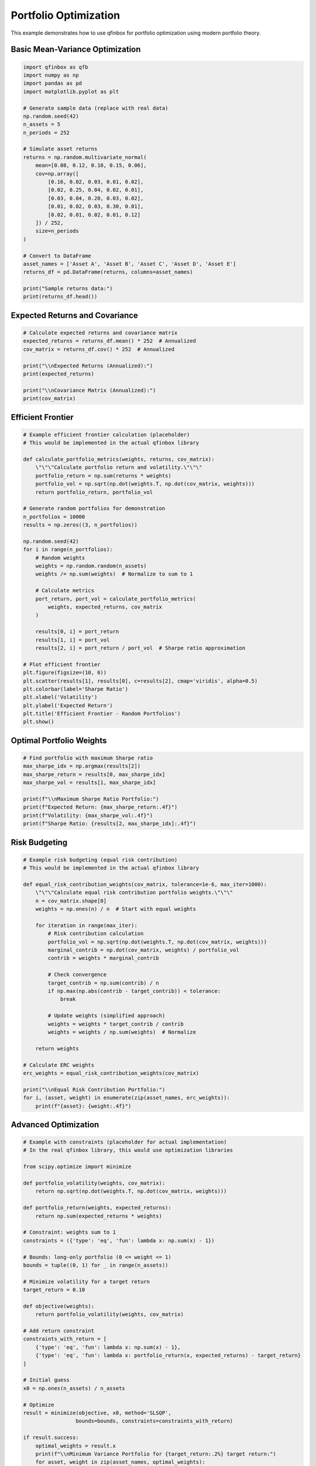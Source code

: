 Portfolio Optimization
=====================

This example demonstrates how to use qfinbox for portfolio optimization using modern portfolio theory.

Basic Mean-Variance Optimization
---------------------------------

.. code-block:: python

    import qfinbox as qfb
    import numpy as np
    import pandas as pd
    import matplotlib.pyplot as plt

    # Generate sample data (replace with real data)
    np.random.seed(42)
    n_assets = 5
    n_periods = 252

    # Simulate asset returns
    returns = np.random.multivariate_normal(
        mean=[0.08, 0.12, 0.10, 0.15, 0.06],
        cov=np.array([
            [0.16, 0.02, 0.03, 0.01, 0.02],
            [0.02, 0.25, 0.04, 0.02, 0.01],
            [0.03, 0.04, 0.20, 0.03, 0.02],
            [0.01, 0.02, 0.03, 0.30, 0.01],
            [0.02, 0.01, 0.02, 0.01, 0.12]
        ]) / 252,
        size=n_periods
    )

    # Convert to DataFrame
    asset_names = ['Asset A', 'Asset B', 'Asset C', 'Asset D', 'Asset E']
    returns_df = pd.DataFrame(returns, columns=asset_names)

    print("Sample returns data:")
    print(returns_df.head())

Expected Returns and Covariance
-------------------------------

.. code-block:: python

    # Calculate expected returns and covariance matrix
    expected_returns = returns_df.mean() * 252  # Annualized
    cov_matrix = returns_df.cov() * 252  # Annualized

    print("\\nExpected Returns (Annualized):")
    print(expected_returns)

    print("\\nCovariance Matrix (Annualized):")
    print(cov_matrix)

Efficient Frontier
------------------

.. code-block:: python

    # Example efficient frontier calculation (placeholder)
    # This would be implemented in the actual qfinbox library

    def calculate_portfolio_metrics(weights, returns, cov_matrix):
        \"\"\"Calculate portfolio return and volatility.\"\"\"
        portfolio_return = np.sum(returns * weights)
        portfolio_vol = np.sqrt(np.dot(weights.T, np.dot(cov_matrix, weights)))
        return portfolio_return, portfolio_vol

    # Generate random portfolios for demonstration
    n_portfolios = 10000
    results = np.zeros((3, n_portfolios))

    np.random.seed(42)
    for i in range(n_portfolios):
        # Random weights
        weights = np.random.random(n_assets)
        weights /= np.sum(weights)  # Normalize to sum to 1

        # Calculate metrics
        port_return, port_vol = calculate_portfolio_metrics(
            weights, expected_returns, cov_matrix
        )

        results[0, i] = port_return
        results[1, i] = port_vol
        results[2, i] = port_return / port_vol  # Sharpe ratio approximation

    # Plot efficient frontier
    plt.figure(figsize=(10, 6))
    plt.scatter(results[1], results[0], c=results[2], cmap='viridis', alpha=0.5)
    plt.colorbar(label='Sharpe Ratio')
    plt.xlabel('Volatility')
    plt.ylabel('Expected Return')
    plt.title('Efficient Frontier - Random Portfolios')
    plt.show()

Optimal Portfolio Weights
-------------------------

.. code-block:: python

    # Find portfolio with maximum Sharpe ratio
    max_sharpe_idx = np.argmax(results[2])
    max_sharpe_return = results[0, max_sharpe_idx]
    max_sharpe_vol = results[1, max_sharpe_idx]

    print(f"\\nMaximum Sharpe Ratio Portfolio:")
    print(f"Expected Return: {max_sharpe_return:.4f}")
    print(f"Volatility: {max_sharpe_vol:.4f}")
    print(f"Sharpe Ratio: {results[2, max_sharpe_idx]:.4f}")

Risk Budgeting
--------------

.. code-block:: python

    # Example risk budgeting (equal risk contribution)
    # This would be implemented in the actual qfinbox library

    def equal_risk_contribution_weights(cov_matrix, tolerance=1e-6, max_iter=1000):
        \"\"\"Calculate equal risk contribution portfolio weights.\"\"\"
        n = cov_matrix.shape[0]
        weights = np.ones(n) / n  # Start with equal weights

        for iteration in range(max_iter):
            # Risk contribution calculation
            portfolio_vol = np.sqrt(np.dot(weights.T, np.dot(cov_matrix, weights)))
            marginal_contrib = np.dot(cov_matrix, weights) / portfolio_vol
            contrib = weights * marginal_contrib

            # Check convergence
            target_contrib = np.sum(contrib) / n
            if np.max(np.abs(contrib - target_contrib)) < tolerance:
                break

            # Update weights (simplified approach)
            weights = weights * target_contrib / contrib
            weights = weights / np.sum(weights)  # Normalize

        return weights

    # Calculate ERC weights
    erc_weights = equal_risk_contribution_weights(cov_matrix)

    print("\\nEqual Risk Contribution Portfolio:")
    for i, (asset, weight) in enumerate(zip(asset_names, erc_weights)):
        print(f"{asset}: {weight:.4f}")

Advanced Optimization
---------------------

.. code-block:: python

    # Example with constraints (placeholder for actual implementation)
    # In the real qfinbox library, this would use optimization libraries

    from scipy.optimize import minimize

    def portfolio_volatility(weights, cov_matrix):
        return np.sqrt(np.dot(weights.T, np.dot(cov_matrix, weights)))

    def portfolio_return(weights, expected_returns):
        return np.sum(expected_returns * weights)

    # Constraint: weights sum to 1
    constraints = ({'type': 'eq', 'fun': lambda x: np.sum(x) - 1})

    # Bounds: long-only portfolio (0 <= weight <= 1)
    bounds = tuple((0, 1) for _ in range(n_assets))

    # Minimize volatility for a target return
    target_return = 0.10

    def objective(weights):
        return portfolio_volatility(weights, cov_matrix)

    # Add return constraint
    constraints_with_return = [
        {'type': 'eq', 'fun': lambda x: np.sum(x) - 1},
        {'type': 'eq', 'fun': lambda x: portfolio_return(x, expected_returns) - target_return}
    ]

    # Initial guess
    x0 = np.ones(n_assets) / n_assets

    # Optimize
    result = minimize(objective, x0, method='SLSQP',
                     bounds=bounds, constraints=constraints_with_return)

    if result.success:
        optimal_weights = result.x
        print(f"\\nMinimum Variance Portfolio for {target_return:.2%} target return:")
        for asset, weight in zip(asset_names, optimal_weights):
            print(f"{asset}: {weight:.4f}")

        opt_return = portfolio_return(optimal_weights, expected_returns)
        opt_vol = portfolio_volatility(optimal_weights, cov_matrix)
        print(f"\\nPortfolio Return: {opt_return:.4f}")
        print(f"Portfolio Volatility: {opt_vol:.4f}")

Next Steps
----------

This example provides a foundation for portfolio optimization. In practice, you would:

1. Use real market data
2. Consider transaction costs
3. Add additional constraints (sector limits, turnover constraints)
4. Implement robust optimization techniques
5. Perform out-of-sample testing

See the qfinbox API documentation for more advanced optimization methods.
